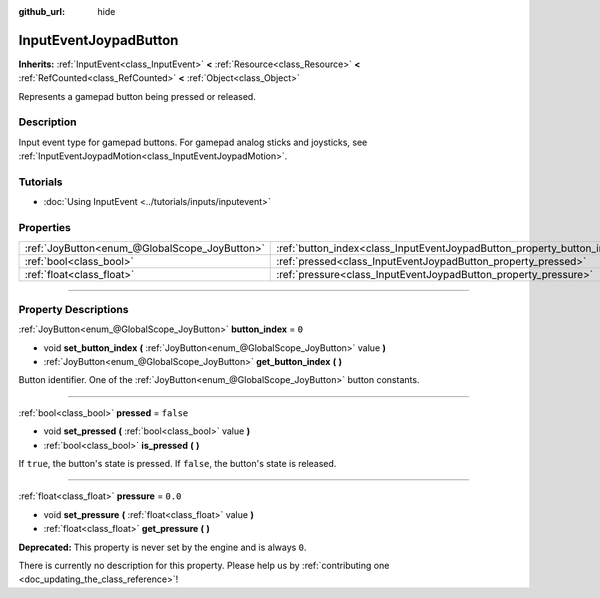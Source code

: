 :github_url: hide

.. DO NOT EDIT THIS FILE!!!
.. Generated automatically from Godot engine sources.
.. Generator: https://github.com/godotengine/godot/tree/master/doc/tools/make_rst.py.
.. XML source: https://github.com/godotengine/godot/tree/master/doc/classes/InputEventJoypadButton.xml.

.. _class_InputEventJoypadButton:

InputEventJoypadButton
======================

**Inherits:** :ref:`InputEvent<class_InputEvent>` **<** :ref:`Resource<class_Resource>` **<** :ref:`RefCounted<class_RefCounted>` **<** :ref:`Object<class_Object>`

Represents a gamepad button being pressed or released.

.. rst-class:: classref-introduction-group

Description
-----------

Input event type for gamepad buttons. For gamepad analog sticks and joysticks, see :ref:`InputEventJoypadMotion<class_InputEventJoypadMotion>`.

.. rst-class:: classref-introduction-group

Tutorials
---------

- :doc:`Using InputEvent <../tutorials/inputs/inputevent>`

.. rst-class:: classref-reftable-group

Properties
----------

.. table::
   :widths: auto

   +-----------------------------------------------+-------------------------------------------------------------------------+-----------+
   | :ref:`JoyButton<enum_@GlobalScope_JoyButton>` | :ref:`button_index<class_InputEventJoypadButton_property_button_index>` | ``0``     |
   +-----------------------------------------------+-------------------------------------------------------------------------+-----------+
   | :ref:`bool<class_bool>`                       | :ref:`pressed<class_InputEventJoypadButton_property_pressed>`           | ``false`` |
   +-----------------------------------------------+-------------------------------------------------------------------------+-----------+
   | :ref:`float<class_float>`                     | :ref:`pressure<class_InputEventJoypadButton_property_pressure>`         | ``0.0``   |
   +-----------------------------------------------+-------------------------------------------------------------------------+-----------+

.. rst-class:: classref-section-separator

----

.. rst-class:: classref-descriptions-group

Property Descriptions
---------------------

.. _class_InputEventJoypadButton_property_button_index:

.. rst-class:: classref-property

:ref:`JoyButton<enum_@GlobalScope_JoyButton>` **button_index** = ``0``

.. rst-class:: classref-property-setget

- void **set_button_index** **(** :ref:`JoyButton<enum_@GlobalScope_JoyButton>` value **)**
- :ref:`JoyButton<enum_@GlobalScope_JoyButton>` **get_button_index** **(** **)**

Button identifier. One of the :ref:`JoyButton<enum_@GlobalScope_JoyButton>` button constants.

.. rst-class:: classref-item-separator

----

.. _class_InputEventJoypadButton_property_pressed:

.. rst-class:: classref-property

:ref:`bool<class_bool>` **pressed** = ``false``

.. rst-class:: classref-property-setget

- void **set_pressed** **(** :ref:`bool<class_bool>` value **)**
- :ref:`bool<class_bool>` **is_pressed** **(** **)**

If ``true``, the button's state is pressed. If ``false``, the button's state is released.

.. rst-class:: classref-item-separator

----

.. _class_InputEventJoypadButton_property_pressure:

.. rst-class:: classref-property

:ref:`float<class_float>` **pressure** = ``0.0``

.. rst-class:: classref-property-setget

- void **set_pressure** **(** :ref:`float<class_float>` value **)**
- :ref:`float<class_float>` **get_pressure** **(** **)**

**Deprecated:** This property is never set by the engine and is always ``0``.

.. container:: contribute

	There is currently no description for this property. Please help us by :ref:`contributing one <doc_updating_the_class_reference>`!

.. |virtual| replace:: :abbr:`virtual (This method should typically be overridden by the user to have any effect.)`
.. |const| replace:: :abbr:`const (This method has no side effects. It doesn't modify any of the instance's member variables.)`
.. |vararg| replace:: :abbr:`vararg (This method accepts any number of arguments after the ones described here.)`
.. |constructor| replace:: :abbr:`constructor (This method is used to construct a type.)`
.. |static| replace:: :abbr:`static (This method doesn't need an instance to be called, so it can be called directly using the class name.)`
.. |operator| replace:: :abbr:`operator (This method describes a valid operator to use with this type as left-hand operand.)`
.. |bitfield| replace:: :abbr:`BitField (This value is an integer composed as a bitmask of the following flags.)`
